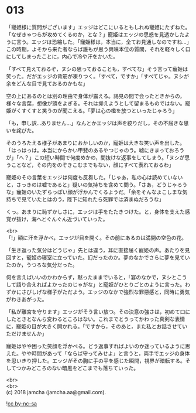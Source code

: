 #+OPTIONS: toc:nil
#+OPTIONS: \n:t

* 013

  「寵姫様に質問がございます」エッジはどこにいるともしれぬ寵姫にたずねた。「なぜきゃつらが攻めてくるのか，とな？」寵姫はエッジの思惑を見透かしたように言う。エッジは恐縮した。「寵姫様は，本当に，全てお見通しなのですね…」この時期，よそから来た者ならば誰もが思う興味本位の質問，それを軽々しく口にしてしまったことに，内心で冷や汗をかいた。

  「すべて見えておるぞ，ヌシの思っておることも，すべてな」そう言って寵姫は笑った。だがエッジの背筋が凍りつく。「すべて，ですか」「すべてじゃ。ヌシが余をどんな目で見ておるのかもな」

  空の上にあるのとは別の理由で身体が震える。謁見の間で会ったときからの，様々な言葉，想像が頭をよぎる。それは抑えようとして留まるものではない。寵姫がくすくすと笑うのが聞こえる。「夢は心の檻を放つといったじゃろう」

  「も，申し訳…ありません…」なんとかエッジは声を絞りだし，その不届きな思いを詫びた。

  そのうろたえる様子があまりにおかしいのか，寵姫は大きな笑い声を出した。「はっはっは。本当にからかい甲斐のあるやつじゃのう。嘘にきまっておろうが」「へ？」この短い時間で何度めかの，間抜けな返事をしてしまう。「ヌシが思うことなど，その内をのぞきこむまでもない，顔にすべて表れておるわ」

  寵姫のその言葉をエッジは何度も反芻した。「じゃあ，私の心は読めていないと，さっきのは嘘であると」疑いの気持ちを含めて問う。「さあ，どうじゃろうな」寵姫のいたずらっぽい顔が浮かんでくるようだ。「余をそんなよこしまな気持ちで見ていたとはのう，陛下に知れたら死罪では済まぬだろうな」

  くっ。あまりに恥ずかしさに，エッジは手をたたきつけた。と，身体を支えた感覚が抜け，海へとぐんぐん近づいていった。

  <br>
  「!」額に汗を浮かべ，エッジが目を開く。その前にあるのは満開の空色の花。

  「生き返った気分はどうじゃ」先とは違う，耳に直接届く寵姫の声。あたりを見回すと，寵姫の寝室に立っていた。幻だったのか。夢のなかでさらに夢を見ていたのか，うつろな気分だった。

  何を言えばいいのかわからず，黙ったままでいると，「宴のなかで，ヌシとこうして語り合えればよかったのじゃがな」と寵姫がひとりごとのように言った。わずかにさびしげな様子がただよう。エッジのなかで強烈な罪悪感と，同時に勇気がわきあがった。

  「私が離宮を守ります」エッジがそう言い放つ。その決意の強さは，初めて口にしたときとなんら変わるところはない。これまでとうってかわった真剣な表情に，寵姫の目が大きく開かれる。「ですから，そのあと，また私とお話させていただけませんか」

  寵姫はやや困った笑顔を浮かべる。どう返事すればよいのか迷っているように思えた。やや時間があって「ならば守ってみせよ」と言うと，両手でエッジの身体を思いきり押した。エッジがその胸に手の平を感じた瞬間，視界が暗転する。そしてつかみどころのない暗黒をどこまでも落ちていった。

  <br>
  <br>
  (c) 2018 jamcha (jamcha.aa@gmail.com).

  ![[http://i.creativecommons.org/l/by-nc-sa/4.0/88x31.png][cc by-nc-sa]]
